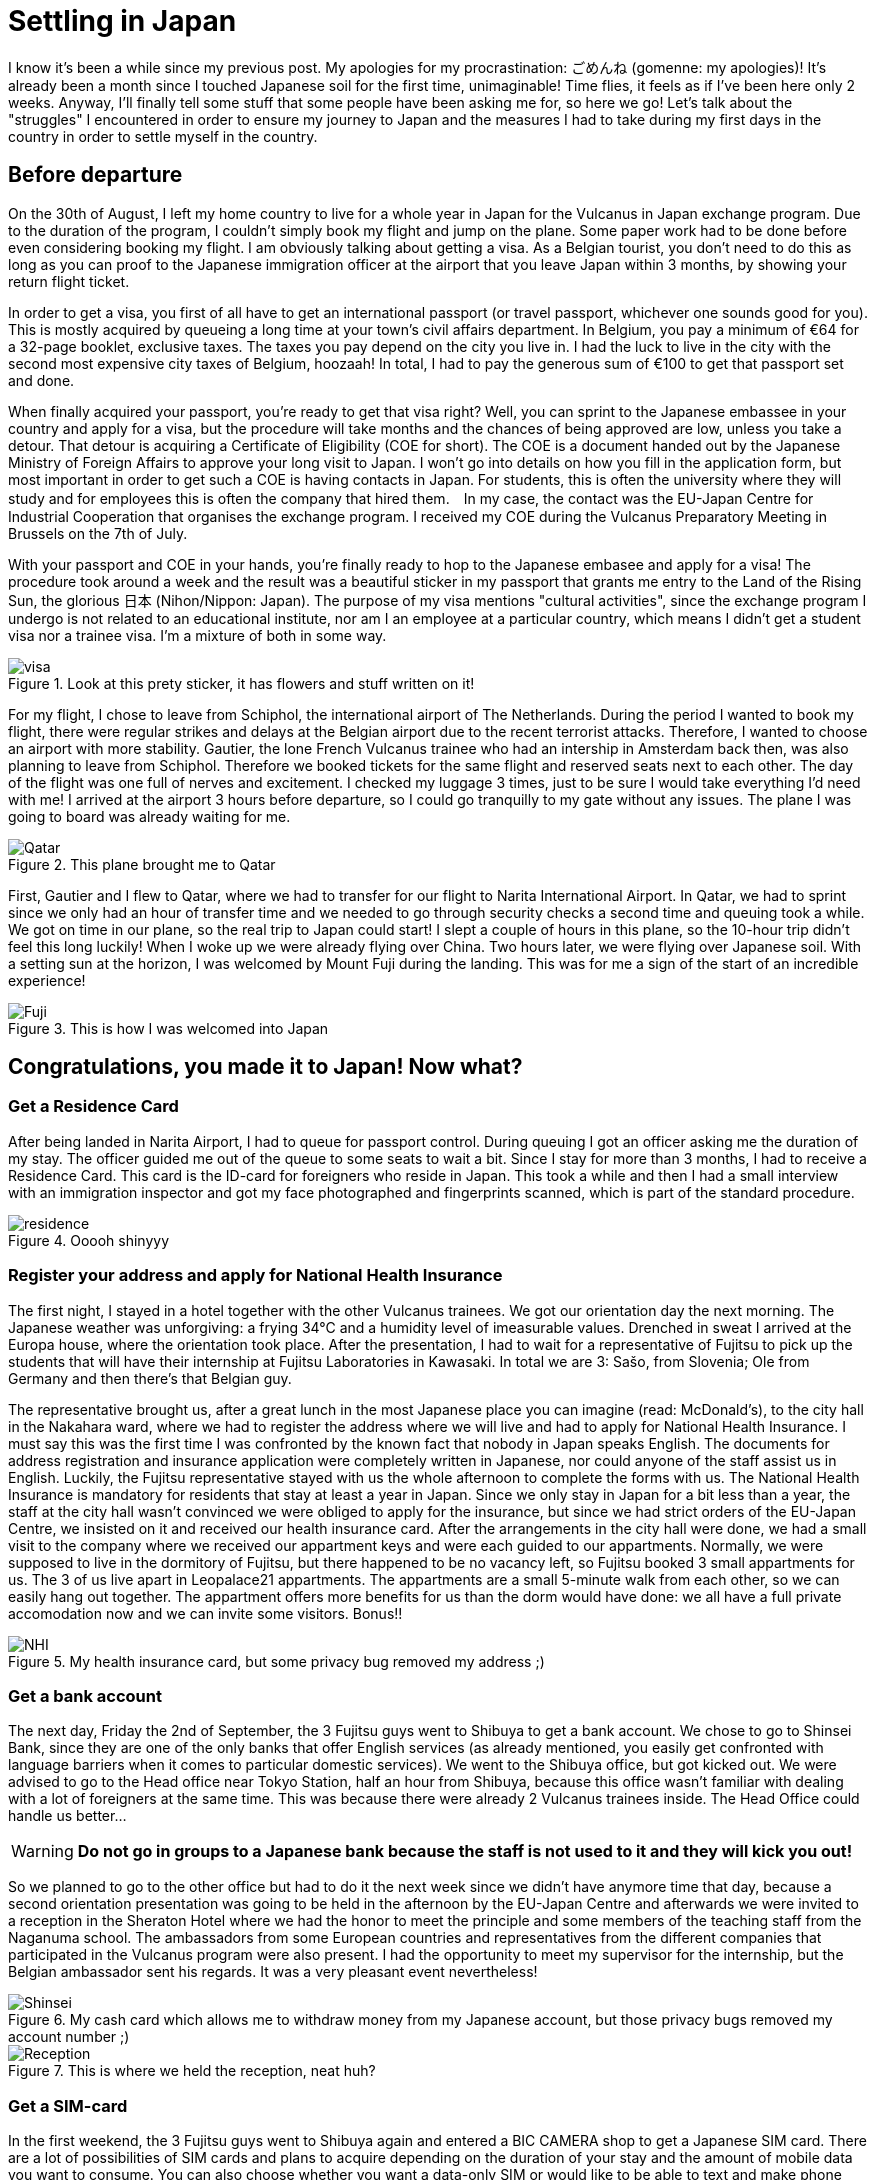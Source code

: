 = Settling in Japan

I know it's been a while since my previous post. My apologies for my procrastination: ごめんね (gomenne: my apologies)! It's already been a month since I touched Japanese soil for the first time, unimaginable! Time flies, it feels as if I've been here only 2 weeks. Anyway, I'll finally tell some stuff that some people have been asking me for, so here we go! Let's talk about the "struggles" I encountered in order to ensure my journey to Japan and the measures I had to take during my first days in the country in order to settle myself in the country.

== Before departure
On the 30th of August, I left my home country to live for a whole year in Japan for the Vulcanus in Japan exchange program. Due to the duration of the program, I couldn't simply book my flight and jump on the plane. Some paper work had to be done before even considering booking my flight. I am obviously talking about getting a visa. As a Belgian tourist, you don't need to do this as long as you can proof to the Japanese immigration officer at the airport that you leave Japan within 3 months, by showing your return flight ticket.

In order to get a visa, you first of all have to get an international passport (or travel passport, whichever one sounds good for you). This is mostly acquired by queueing a long time at your town's civil affairs department. In Belgium, you pay a minimum of €64 for a 32-page booklet, exclusive taxes. The taxes you pay depend on the city you live in. I had the luck to live in the city with the second most expensive city taxes of Belgium, hoozaah! In total, I had to pay the generous sum of €100 to get that passport set and done. 

When finally acquired your passport, you're ready to get that visa right? Well, you can sprint to the Japanese embassee in your country and apply for a visa, but the procedure will take months and the chances of being approved are low, unless you take a detour. That detour is acquiring a Certificate of Eligibility (COE for short). The COE is a document handed out by the Japanese Ministry of Foreign Affairs to approve your long visit to Japan. I won't go into details on how you fill in the application form, but most important in order to get such a COE is having contacts in Japan.  For students, this is often the university where they will study and for employees this is often the company that hired them.　In my case, the contact was the EU-Japan Centre for Industrial Cooperation that organises the exchange program. I received my COE during the Vulcanus Preparatory Meeting in Brussels on the 7th of July. 

With your passport and COE in your hands, you're finally ready to hop to the Japanese embasee and apply for a visa! The procedure took around a week and the result was a beautiful sticker in my passport that grants me entry to the Land of the Rising Sun, the glorious 日本 (Nihon/Nippon: Japan). The purpose of my visa mentions "cultural activities", since the exchange program I undergo is not related to an educational institute, nor am I an employee at a particular country, which means I didn't get a student visa nor a trainee visa. I'm a mixture of both in some way.

[[img-visa]]
.Look at this prety sticker, it has flowers and stuff written on it!
image::http://youri.discovers.asia/images/settling/visa.jpg[visa] 

For my flight, I chose to leave from Schiphol, the international airport of The Netherlands. During the period I wanted to book my flight, there were regular strikes and delays at the Belgian airport due to the recent terrorist attacks. Therefore, I wanted to choose an airport with more stability. Gautier, the lone French Vulcanus trainee who had an intership in Amsterdam back then, was also planning to leave from Schiphol. Therefore we booked tickets for the same flight and reserved seats next to each other. The day of the flight was one full of nerves and excitement. I checked my luggage 3 times, just to be sure I would take everything I'd need with me! I arrived at the airport 3 hours before departure, so I could go tranquilly to my gate without any issues. The plane I was going to board was already waiting for me.

[[img-plane]]
.This plane brought me to Qatar
image::http://youri.discovers.asia/images/settling/plane.jpg[Qatar]

First, Gautier and I flew to Qatar, where we had to transfer for our flight to Narita International Airport. In Qatar, we had to sprint since we only had an hour of transfer time and we needed to go through security checks a second time and queuing took a while. We got on time in our plane, so the real trip to Japan could start! I slept a couple of hours in this plane, so the 10-hour trip didn't feel this long luckily! When I woke up we were already flying over China. Two hours later, we were flying over Japanese soil. With a setting sun at the horizon, I was welcomed by Mount Fuji during the landing. This was for me a sign of the start of an incredible experience!

[[img-fuji]]
.This is how I was welcomed into Japan
image::http://youri.discovers.asia/images/settling/fuji.jpg[Fuji]

== Congratulations, you made it to Japan! Now what?
=== Get a Residence Card
After being landed in Narita Airport, I had to queue for passport control. During queuing I got an officer asking me the duration of my stay. The officer guided me out of the queue to some seats to wait a bit. Since I stay for more than 3 months, I had to receive a Residence Card. This card is the ID-card for foreigners who reside in Japan. This took a while and then I had a small interview with an immigration inspector and got my face photographed and fingerprints scanned, which is part of the standard procedure. 

[[img-residence]]
.Ooooh shinyyy
image::http://youri.discovers.asia/images/settling/residence.jpg[residence]

=== Register your address and apply for National Health Insurance
The first night, I stayed in a hotel together with the other Vulcanus trainees. We got our orientation day the next morning. The Japanese weather was unforgiving: a frying 34°C and a humidity level of imeasurable values. Drenched in sweat I arrived at the Europa house, where the orientation took place. After the presentation, I had to wait for a representative of Fujitsu to pick up the students that will have their internship at Fujitsu Laboratories in Kawasaki.  In total we are 3: Sašo, from Slovenia; Ole from Germany and then there's that Belgian guy. 

The representative brought us, after a great lunch in the most Japanese place you can imagine (read: McDonald's), to the city hall in the Nakahara ward, where we had to register the address where we will live and had to apply for National Health Insurance. I must say this was the first time I was confronted by the known fact that nobody in Japan speaks English. The documents for address registration and insurance application were completely written in Japanese, nor could anyone of the staff assist us in English. Luckily, the Fujitsu representative stayed with us the whole afternoon to complete the forms with us. The National Health Insurance is mandatory for residents that stay at least a year in Japan. Since we only stay in Japan for a bit less than a year, the staff at the city hall wasn't convinced we were obliged to apply for the insurance, but since we had strict orders of the EU-Japan Centre, we insisted on it and received our health insurance card. After the arrangements in the city hall were done, we had a small visit to the company where we received our appartment keys and were each guided to our appartments. Normally, we were supposed to live in the dormitory of Fujitsu, but there happened to be no vacancy left, so Fujitsu booked 3 small appartments for us. The 3 of us live apart in Leopalace21 appartments. The appartments are a small 5-minute walk from each other, so we can easily hang out together. The appartment offers more benefits for us than the dorm would have done: we all have a full private accomodation now and we can invite some visitors. Bonus!!

[[img-nhi]]
.My health insurance card, but some privacy bug removed my address ;)
image::http://youri.discovers.asia/images/settling/nhi.jpg[NHI]

=== Get a bank account
The next day, Friday the 2nd of September, the 3 Fujitsu guys went to Shibuya to get a bank account. We chose to go to Shinsei Bank, since they are one of the only banks that offer English services (as already mentioned, you easily get confronted with language barriers when it comes to particular domestic services). We went to the Shibuya office, but got kicked out. We were advised to go to the Head office near Tokyo Station, half an hour from Shibuya, because this office wasn't familiar with dealing with a lot of foreigners at the same time. This was because there were already 2 Vulcanus trainees inside. The Head Office could handle us better...

WARNING: *Do not go in groups to a Japanese bank because the staff is not used to it and they will kick you out!*

So we planned to go to the other office but had to do it the next week since we didn't have anymore time that day, because a second orientation presentation was going to be held in the afternoon by the EU-Japan Centre and afterwards we were invited to a reception in the Sheraton Hotel where we had the honor to meet the principle and some members of the teaching staff from the Naganuma school. The ambassadors from some European countries and representatives from the different companies that participated in the Vulcanus program were also present. I had the opportunity to meet my supervisor for the internship, but the Belgian ambassador sent his regards. It was a very pleasant event nevertheless!

[[img-bankcard]]
.My cash card which allows me to withdraw money from my Japanese account, but those privacy bugs removed my account number ;) 
image::http://youri.discovers.asia/images/settling/bankcard.jpg[Shinsei]

[[img-reception]]
.This is where we held the reception, neat huh?
image::http://youri.discovers.asia/images/settling/reception.jpg[Reception]

=== Get a SIM-card
In the first weekend, the 3 Fujitsu guys went to Shibuya again and entered a BIC CAMERA shop to get a Japanese SIM card. There are a lot of possibilities of SIM cards and plans to acquire depending on the duration of your stay and the amount of mobile data you want to consume. You can also choose whether you want a data-only SIM or would like to be able to text and make phone calls. The choice is up to you! A nice summary of the available SIM cards can be found on https://tokyocheapo.com/business/internet/prepaid-cheap-japan-sim-card-options/[Tokyo Cheapo] for short and long stays.

Since I stay a whole year in Japan, I chose a BIC SIM, with 3GB data per month including a phone number. Besides the initial activation costs, this will cost me 1600yen per month. Note that phone calls and text messages are excluded from this fee. So the price for the phone call you make and the numbers of texts you send will be added to this price! It is still cheap when compared to Belgium as long as you do as much as possible over mobile data which is currently possible with VOIP (Voice Over IP) and Messaging Services of Social Media.

[[img-bic]]
.Sašo showing which SIMs we considered to choose
image::http://youri.discovers.asia/images/settling/bic.jpg[]

=== Commuter pass 
From September until December, I will travel 5 days a week to the Naganuma School to learn Japanese. In order to ease my commuting with public transport, I bought a PASMO card. It's an IC card that allows you to charge money on it which you can use to travel around using public transport including trains, metro and buses. It is a must-have if you want to travel using public transport in a comfortable way. Otherwise, you'll have to buy tickets at a counter everytime and this can become complicated if you need to transfer onto lines that are from another company. IC cards work on all the lines. There exist several types of cards and normally it doesn't really matter which one you buy, *UNLESS* you want to charge a commuter pass on it. A commuter pass is a fee you pay to travel between 2 stations on a more regular basis. Therefore, it does matter which IC card you buy, because you are obliged to travel through at least one station of the company from which you bought the IC card. Therefore I had to get a PASMO card specifically, because I can travel to the school using the Tokyu Toyoko Line, which is owned by the Tokyu Coorporation. However, in the airport I bought another IC card, Suica. This card is offered by JR, a train company. Since I do not need to travel using a JR line, I was obliged to get the other IC card. Luckily, I can get a refund on my Suica if I return it to one of the JR stations, but for now I decided to keep it since it is a pretty card with a cute penguin on it. The commuter pass is valid for a month or 3 months. For my own safety I bought a 1-month commuter passes in case I might lose my PASMO card.

[[img-pasmo]]
.The very convenient PASMO card loaded with my commuter pass
image::http://youri.discovers.asia/images/settling/pasmo.jpg[PASMO]

=== Get Internet in your room, so that you can write long blog posts
Leopalace21 provides its own Internet sevice to their appartments, which is called LEONET.
I simply had to make an account, pay for one month and all set and done, enjoy that unlimited downloading yo're used to!
Only problem: the instructions were Japanese...
After a couple of days trying to translate the instructions, the 3 Fujitsu guys figured out how to get stuff done and then we finally had Internet available in our appartments!
This was the final point on my bucket list to get done during the first weeks in Japan.
Now I can enjoy a comfortable life in my appartment with WiFi, travel easily to school or other destinations using public transport and get my scholarship to spend money!